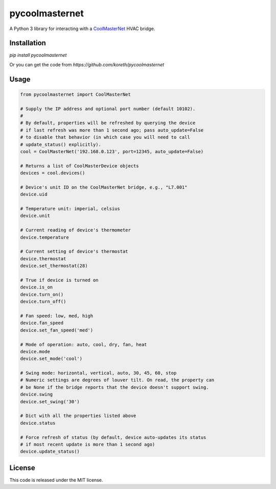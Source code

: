 pycoolmasternet
===============
A Python 3 library for interacting with a CoolMasterNet_ HVAC bridge.

.. _CoolMasterNet: https://coolautomation.com/products/coolmasternet/

Installation
------------
`pip install pycoolmasternet`

Or you can get the code from `https://github.com/koreth/pycoolmasternet`

Usage
-----

.. code-block:: python

    from pycoolmasternet import CoolMasterNet

    # Supply the IP address and optional port number (default 10102).
    #
    # By default, properties will be refreshed by querying the device
    # if last refresh was more than 1 second ago; pass auto_update=False
    # to disable that behavior (in which case you will need to call
    # update_status() explicitly).
    cool = CoolMasterNet('192.168.0.123', port=12345, auto_update=False)

    # Returns a list of CoolMasterDevice objects
    devices = cool.devices()

    # Device's unit ID on the CoolMasterNet bridge, e.g., "L7.001"
    device.uid

    # Temperature unit: imperial, celsius
    device.unit

    # Current reading of device's thermometer
    device.temperature

    # Current setting of device's thermostat
    device.thermostat
    device.set_thermostat(28)

    # True if device is turned on
    device.is_on
    device.turn_on()
    device.turn_off()

    # Fan speed: low, med, high
    device.fan_speed
    device.set_fan_speed('med')

    # Mode of operation: auto, cool, dry, fan, heat
    device.mode
    device.set_mode('cool')

    # Swing mode: horizontal, vertical, auto, 30, 45, 60, stop
    # Numeric settings are degrees of louver tilt. On read, the property can
    # be None if the bridge reports that the device doesn't support swing.
    device.swing
    device.set_swing('30')

    # Dict with all the properties listed above
    device.status

    # Force refresh of status (by default, device auto-updates its status
    # if most recent update is more than 1 second ago)
    device.update_status()

License
-------
This code is released under the MIT license.
